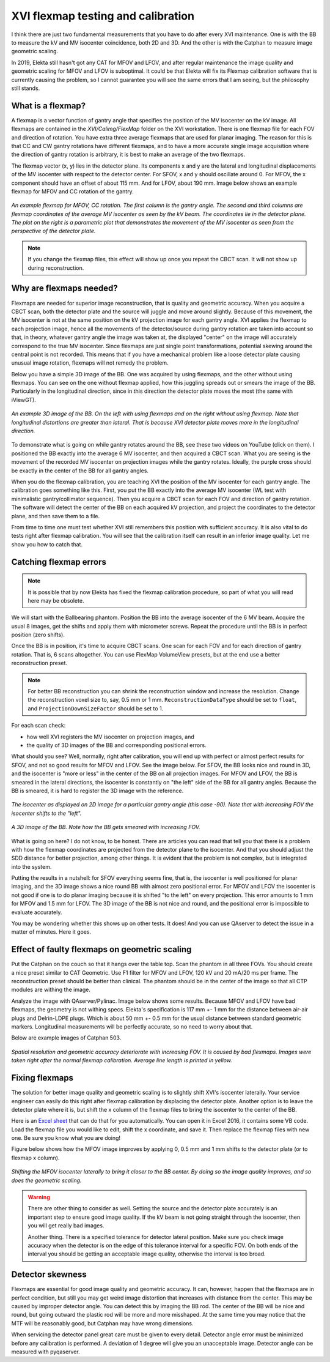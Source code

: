 .. index: 

==============================================
XVI flexmap testing and calibration
==============================================
I think there are just two fundamental measurements that you have to do after every XVI maintenance. One is with the BB to measure the kV and MV isocenter coincidence, both 2D and 3D. And the other is with the Catphan to measure image geometric scaling. 

In 2019, Elekta still hasn't got any CAT for MFOV and LFOV, and after regular maintenance the image quality and geometric scaling for MFOV and LFOV is suboptimal. It could be that Elekta will fix its Flexmap calibration software that is currently causing the problem, so I cannot guarantee you will see the same errors that I am seeing, but the philosophy still stands.

*******************
What is a flexmap?
*******************

A flexmap is a vector function of gantry angle that specifies the position of the MV isocenter on the kV image. All flexmaps are contained in the *XVI/Calimg/FlexMap* folder on the XVI workstation. There is one flexmap file for each FOV and direction of rotation. You have extra three average flexmaps that are used for planar imaging. The reason for this is that CC and CW gantry rotations have different flexmaps, and to have a more accurate  single image acquisition where the direction of gantry rotation is arbitrary, it is best to make an average of the two flexmaps.

The flexmap vector (x, y) lies in the detector plane. Its components x and y are the lateral and longitudinal displacements of the MV isocenter with respect to the detector center. For SFOV, x and y should oscillate around 0. For MFOV, the x component should have an offset of about 115 mm. And for LFOV, about 190 mm. Image below shows an example flexmap for MFOV and CC rotation of the gantry.


.. figure:: _static/flexmap.png
	:align: center
	:width: 100 %
	
	*An example flexmap for MFOV, CC rotation. The first column is the gantry angle. The second and third columns are flexmap coordinates of the average MV isocenter as seen by the kV beam. The coordinates lie in the detector plane. The plot on the right is a parametric plot that demonstrates the movement of the MV isocenter as seen from the perspective of the detector plate.*

.. note::
	If you change the flexmap files, this effect will show up once you repeat the CBCT scan. It will not show up during reconstruction.


*************************
Why are flexmaps needed?
*************************

Flexmaps are needed for superior image reconstruction, that is quality and geometric accuracy. When you acquire a CBCT scan, both the detector plate and the source will juggle and move around slightly. Because of this movement, the MV isocenter is not at the same position on the kV projection image for each gantry angle. XVI applies the flexmap to each projection image, hence all the movements of the detector/source during gantry rotation are taken into account so that, in theory, whatever gantry angle the image was taken at, the displayed "center" on the image will accurately correspond to the true MV isocenter. Since flexmaps are just single point transformations, potential skewing around the central point is not recorded. This means that if you have a mechanical problem like a loose detector plate causing unusual image rotation, flexmaps will not remedy the problem. 

Below you have a simple 3D image of the BB. One was acquired by using flexmaps, and the other without using flexmaps. You can see on the one without flexmap applied, how this juggling spreads out or smears the image of the BB. Particularly in the longitudinal direction, since in this direction the detector plate moves the most (the same with iViewGT).

.. figure:: _static/bbwithoutflexmap.png
	:align: center
	:width: 100 %
	
	*An example 3D image of the BB. On the left with using flexmaps and on the right without using flexmap. Note that longitudinal distortions are greater than lateral. That is because XVI detector plate moves more in the longitudinal direction.*

To demonstrate what is going on while gantry rotates around the BB, see these two videos on YouTube (click on them). I positioned the BB exactly into the average 6 MV isocenter, and then acquired a CBCT scan. What you are seeing is the movement of the recorded MV isocenter on projection images while the gantry rotates. Ideally, the purple cross should be exactly in the center of the BB for all gantry angles.

.. image:: _static/ytcpt1.png
	:target: https://www.youtube.com/watch?v=n3hrHbxR-Jc
	:align: center
	:width: 400px

.. image:: _static/ytcpt2.png
	:target: https://www.youtube.com/watch?v=RGL5Y0QY6zo
	:align: center
	:width: 400px


When you do the flexmap calibration, you are teaching XVI the position of the MV isocenter for each gantry angle. The calibration goes something like this. First, you put the BB exactly into the average MV isocenter (WL test with minimalistic gantry/collimator sequence). Then you acquire a CBCT scan for each FOV and direction of gantry rotation. The software will detect the center of the BB on each acquired kV projection, and project the coordinates to the detector plane, and then save them to a file.

From time to time one must test whether XVI still remembers this position with sufficient accuracy. It is also vital to do tests right after flexmap calibration. You will see that the calibration itself can result in an inferior image quality. Let me show you how to catch that.


**************************************
Catching flexmap errors
**************************************

.. note::
	It is possible that by now Elekta has fixed the flexmap calibration procedure, so part of what you will read here may be obsolete.
	
We will start with the Ballbearing phantom. Position the BB into the average isocenter of the 6 MV beam. Acquire the usual 8 images, get the shifts and apply them with micrometer screws. Repeat the procedure until the BB is in perfect position (zero shifts). 

Once the BB is in position, it's time to acquire CBCT scans. One scan for each FOV and for each direction of gantry rotation. That is, 6 scans altogether. You can use FlexMap VolumeView presets, but at the end use a better reconstruction preset.

.. note::
	For better BB reconstruction you can shrink the reconstruction window and increase the resolution. Change the reconstruction voxel size to, say, 0.5 mm or 1 mm. ``ReconstructionDataType`` should be set to ``float``, and ``ProjectionDownSizeFactor`` should be set to 1.

For each scan check:

* how well XVI registers the MV isocenter on projection images, and
* the quality of 3D images of the BB and corresponding positional errors.

What should you see? Well, normally, right after calibration, you will end up with perfect or almost perfect results for SFOV, and not so good results for MFOV and LFOV. See the image below. For SFOV, the BB looks nice and round in 3D, and the isocenter is "more or less" in the center of the BB on all projection images. For MFOV and LFOV, the BB is smeared in the lateral directions, the isocenter is constantly on "the left" side of the BB for all gantry angles. Because the BB is smeared, it is hard to register the 3D image with the reference.

.. figure:: _static/flexmap2.png
	:align: center
	:width: 100 %
	
	*The isocenter as displayed on 2D image for a particular gantry angle (this case -90). Note that with increasing FOV the isocenter shifts to the "left".*


.. figure:: _static/flexmap3.png
	:align: center
	:width: 100 %
	
	*A 3D image of the BB. Note how the BB gets smeared with increasing FOV.*


What is going on here? I do not know, to be honest. There are articles you can read that tell you that there is a problem with how the flexmap coordinates are projected from the detector plane to the isocenter. And that you should adjust the SDD distance for better projection, among other things. It is evident that the problem is not complex, but is integrated into the system. 

Putting the results in a nutshell: for SFOV everything seems fine, that is, the isocenter is well positioned for planar imaging, and the 3D image shows a nice round BB with almost zero positional error. For MFOV and LFOV the isocenter is not good if one is to do planar imaging because it is shifted "to the left" on every projection. This error amounts to 1 mm for MFOV and 1.5 mm for LFOV. The 3D image of the BB is not nice and round, and the positional error is impossible to evaluate accurately.

You may be wondering whether this shows up on other tests. It does! And you can use QAserver to detect the issue in a matter of minutes. Here it goes.

***********************************************
Effect of faulty flexmaps on geometric scaling
***********************************************

Put the Catphan on the couch so that it hangs over the table top. Scan the phantom in all three FOVs. You should create a nice preset similar to CAT Geometric. Use F1 filter for MFOV and LFOV, 120 kV and 20 mA/20 ms per frame. The reconstruction preset should be better than clinical. The phantom should be in the center of the image so that all CTP modules are withing the image. 

Analyze the image with QAserver/Pylinac. Image below shows some results. Because MFOV and LFOV have bad flexmaps, the geometry is not withing specs. Elekta's specification is 117 mm +- 1 mm for the distance between air-air plugs and Delrin-LDPE plugs. Which is about 50 mm +- 0.5 mm for the usual distance between standard geometric markers. Longitudinal measurements will be perfectly accurate, so no need to worry about that.

Below are example images of Catphan 503. 


.. figure:: _static/catphan1.png
	:align: center
	:width: 100 %
	
	*Spatial resolution and geometric accuracy deteriorate with increasing FOV. It is caused by bad flexmaps. Images were taken right after the normal flexmap calibration. Average line length is printed in yellow.*


********************
Fixing  flexmaps
********************

The solution for better image quality and geometric scaling is to slightly shift XVI's isocenter laterally. Your service engineer can easily do this right after flexmap calibration by displacing the detector plate. Another option is to leave the detector plate where it is, but shift the x column of the flexmap files to bring the isocenter to the center of the BB. 

Here is an `Excel sheet <https://github.com/brjdenis/synergyqatips/blob/master/files/Flexmap_shifter.zip>`_ that can do that for you automatically. You can open it in Excel 2016, it contains some VB code. Load the flexmap file you would like to edit, shift the x coordinate, and save it. Then replace the flexmap files with new one. Be sure you know what you are doing!

Figure below shows how the MFOV image improves by applying 0, 0.5 mm and 1 mm shifts to the detector plate (or to flexmap x column).


.. figure:: _static/flexshift.png
	:align: center
	:width: 100 %
	
	*Shifting the MFOV isocenter laterally to bring it closer to the BB center. By doing so the image quality improves, and so does the geometric scaling.*



.. warning::
	There are other thing to consider as well. Setting the source and the detector plate accurately is an important step to ensure good image quality. If the kV beam is not going straight through the isocenter, then you will get really bad images. 
	
	Another thing. There is a specified tolerance for detector lateral position. Make sure you check image accuracy when the detector is on the edge of this tolerance interval for a specific FOV. On both ends of the interval you should be getting an acceptable image quality, otherwise the interval is too broad.



********************
Detector skewness
********************

Flexmaps are essential for good image quality and geometric accuracy. It can, however, happen that the flexmaps are in perfect condition, but still you may get weird image distortion that increases with distance from the center. This may be caused by improper detector angle. You can detect this by imaging the BB rod. The center of the BB will be nice and round, but going outward the plastic rod will be more and more misshaped. At the same time you may notice that the MTF will be reasonably good, but Catphan may have wrong dimensions.

When servicing the detector panel great care must be given to every detail. Detector angle error must be minimized before any calibration is performed. A deviation of 1 degree will give you an unacceptable image. Detector angle can be measured with pyqaserver.
